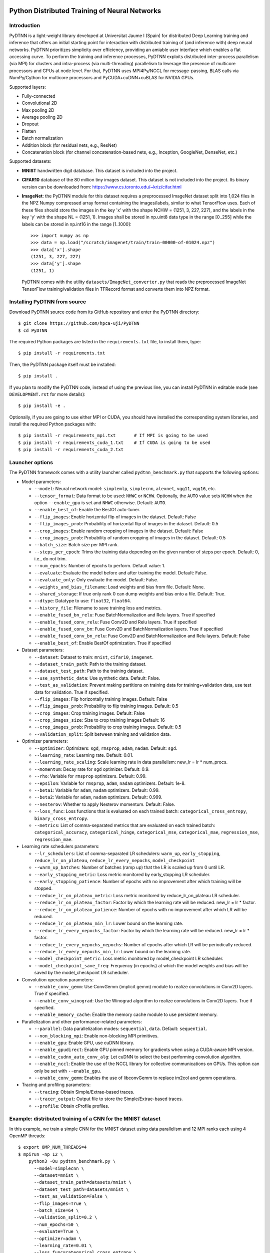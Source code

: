 .. figure:: pydtnn.svg
   :width: 50 %
   
Python Distributed Training of Neural Networks
=======================================================

Introduction
------------

PyDTNN is a light-weight library developed at Universitat Jaume I (Spain) for
distributed Deep Learning training and inference that offers an initial starting
point for interaction with distributed training of (and inference with) deep
neural networks. PyDTNN prioritizes simplicity over efficiency, providing an
amiable user interface which enables a flat accessing curve. To perform the
training and inference processes, PyDTNN exploits distributed inter-process
parallelism (via MPI) for clusters and intra-process (via multi-threading)
parallelism to leverage the presence of multicore processors and GPUs at node
level. For that, PyDTNN uses MPI4Py/NCCL for message-passing, BLAS calls via 
NumPy/Cython for multicore processors and PyCUDA+cuDNN+cuBLAS for NVIDIA GPUs.

Supported layers:

-  Fully-connected
-  Convolutional 2D
-  Max pooling 2D
-  Average pooling 2D
-  Dropout
-  Flatten
-  Batch normalization
-  Addition block (for residual nets, e.g., ResNet)
-  Concatenation block (for channel concatenation-based nets, e.g.,
   Inception, GoogleNet, DenseNet, etc.)

Supported datasets:

-  **MNIST** handwritten digit database. This dataset is included into
   the project.

-  **CIFAR10** database of the 80 million tiny images dataset. This
   dataset is not included into the project. Its binary version can be
   downloaded from: https://www.cs.toronto.edu/~kriz/cifar.html

-  **ImageNet**: the PyDTNN module for this dataset requires a
   preprocessed ImageNet dataset split into 1,024 files in the NPZ
   Numpy compressed array format containing the images/labels, similar
   to what TensorFlow uses. Each of these files should store the images
   in the key 'x' with the shape NCHW = (1251, 3, 227, 227), and the
   labels in the key 'y' with the shape NL = (1251, 1). Images shall be
   stored in np.uint8 data type in the range [0..255] while the labels
   can be stored in np.int16 in the range [1..1000]::

    >>> import numpy as np
    >>> data = np.load("/scratch/imagenet/train/train-00000-of-01024.npz")
    >>> data['x'].shape
    (1251, 3, 227, 227)
    >>> data['y'].shape
    (1251, 1)

   PyDTNN comes with the utility ``datasets/ImageNet_converter.py`` that reads the
   preprocessed ImageNet TensorFlow training/validation files in TFRecord format
   and converts them into NPZ format.


Installing PyDTNN from source
-----------------------------

Download PyDTNN source code from its GitHub repository and enter the PyDTNN directory::

    $ git clone https://github.com/hpca-uji/PyDTNN
    $ cd PyDTNN

The required Python packages are listed in the ``requirements.txt`` file, to install
them, type::

    $ pip install -r requirements.txt

Then, the PyDTNN package itself must be installed::

    $ pip install .

If you plan to modify the PyDTNN code, instead of using the previous line, you
can install PyDTNN in editable mode (see ``DEVELOPMENT.rst`` for more details)::

    $ pip install -e .

Optionally, if you are going to use either MPI or CUDA, you should have
installed the corresponding system libraries, and install the required Python
packages with::

    $ pip install -r requirements_mpi.txt       # If MPI is going to be used
    $ pip install -r requirements_cuda_1.txt    # If CUDA is going to be used
    $ pip install -r requirements_cuda_2.txt


Launcher options
----------------

The PyDTNN framework comes with a utility launcher called
``pydtnn_benchmark.py`` that supports the following options:

-  Model parameters:

   -  ``--model``: Neural network model: ``simplemlp``, ``simplecnn``,
      ``alexnet``, ``vgg11``, ``vgg16``, etc.
   -  ``--tensor_format``: Data format to be used: ``NHWC`` or ``NCHW``.
      Optionally, the ``AUTO`` value sets ``NCHW`` when the option 
      ``--enable_gpu`` is set and ``NHWC`` otherwise. Default: ``AUTO``.
   - ``--enable_best_of``: Enable the BestOf auto-tuner.
   -  ``--flip_images``: Enable horizontal flip of images in the
      dataset. Default: False
   -  ``--flip_images_prob``: Probability of horizontal flip of images
      in the dataset. Default: 0.5
   -  ``--crop_images``: Enable random cropping of images in the
      dataset. Default: False
   -  ``--crop_images_prob``: Probability of random cropping of images
      in the dataset. Default: 0.5
   -  ``--batch_size``: Batch size per MPI rank.
   -  ``--steps_per_epoch``: Trims the training data depending on the
      given number of steps per epoch. Default: 0, i.e., do not trim.
   -  ``--num_epochs``: Number of epochs to perform. Default value: 1.
   -  ``--evaluate``: Evaluate the model before and after training the
      model. Default: False.
   -  ``--evaluate_only``: Only evaluate the model. Default: False.
   -  ``--weights_and_bias_filename``: Load weights and bias from file.
      Default: None.
   -  ``--shared_storage``: If true only rank 0 can dump weights and
      bias onto a file. Default: True.
   -  ``--dtype``: Datatype to use: ``float32``, ``float64``.
   -  ``--history_file``: Filename to save training loss and metrics.
   -  ``--enable_fused_bn_relu``: Fuse BatchNormalization and Relu
      layers. True if specified
   -  ``--enable_fused_conv_relu``: Fuse Conv2D and Relu layers.
      True if specified
   -  ``--enable_fused_conv_bn``: Fuse Conv2D and BatchNormalization
      layers. True if specified
   -  ``--enable_fused_conv_bn_relu``: Fuse Conv2D and
      BatchNormalization and Relu layers. Default: False
   -  ``--enable_best_of``: Enable BestOf optimization. True if
      specified

-  Dataset parameters:

   -  ``--dataset``: Dataset to train: ``mnist``, ``cifar10``,
      ``imagenet``.
   -  ``--dataset_train_path``: Path to the training dataset.
   -  ``--dataset_test_path``: Path to the training dataset.
   -  ``--use_synthetic_data``: Use synthetic data. Default: False.
   -  ``--test_as_validation``: Prevent making partitions on training
      data for training+validation data, use test data for validation.
      True if specified.
   -  ``--flip_images``: Flip horizontally training images. Default:
      False
   -  ``--flip_images_prob``: Probability to flip training images.
      Default: 0.5
   -  ``--crop_images``: Crop training images. Default: False
   -  ``--crop_images_size``: Size to crop training images Default: 16
   -  ``--crop_images_prob``: Probability to crop training images.
      Default: 0.5
   -  ``--validation_split``: Split between training and validation
      data.

-  Optimizer parameters:

   -  ``--optimizer``: Optimizers: ``sgd``, ``rmsprop``, ``adam``,
      ``nadam``. Default: ``sgd``.
   -  ``--learning_rate``: Learning rate. Default: 0.01.
   -  ``--learning_rate_scaling``: Scale learning rate in data
      parallelism: new\_lr = lr \* num\_procs.
   -  ``--momentum``: Decay rate for ``sgd`` optimizer. Default: 0.9.
   -  ``--rho``: Variable for ``rmsprop`` optimizers. Default: 0.99.
   -  ``--epsilon``: Variable for ``rmsprop``, ``adam``, ``nadam``
      optimizers. Default: 1e-8.
   -  ``--beta1``: Variable for ``adam``, ``nadam`` optimizers. Default:
      0.99.
   -  ``--beta2``: Variable for ``adam``, ``nadam`` optimizers. Default:
      0.999.
   -  ``--nesterov``: Whether to apply Nesterov momentum. Default:
      False.
   -  ``--loss_func``: Loss functions that is evaluated on each trained
      batch: ``categorical_cross_entropy``, ``binary_cross_entropy``.
   -  ``--metrics``: List of comma-separated metrics that are evaluated
      on each trained batch:
      ``categorical_accuracy``, ``categorical_hinge``, ``categorical_mse``,
      ``categorical_mae``, ``regression_mse``, ``regression_mae``.

-  Learning rate schedulers parameters:

   -  ``--lr_schedulers``: List of comma-separated LR schedulers:
      ``warm_up``, ``early_stopping``, ``reduce_lr_on_plateau``,
      ``reduce_lr_every_nepochs``, ``model_checkpoint``
   -  ``--warm_up_batches``: Number of batches (ramp up) that the LR is
      scaled up from 0 until LR.
   -  ``--early_stopping_metric``: Loss metric monitored by
      early\_stopping LR scheduler.
   -  ``--early_stopping_patience``: Number of epochs with no
      improvement after which training will be stopped.
   -  ``--reduce_lr_on_plateau_metric``: Loss metric monitored by
      reduce\_lr\_on\_plateau LR scheduler.
   -  ``--reduce_lr_on_plateau_factor``: Factor by which the learning
      rate will be reduced. new\_lr = lr \* factor.
   -  ``--reduce_lr_on_plateau_patience``: Number of epochs with no
      improvement after which LR will be reduced.
   -  ``--reduce_lr_on_plateau_min_lr``: Lower bound on the learning
      rate.
   -  ``--reduce_lr_every_nepochs_factor``: Factor by which the learning
      rate will be reduced. new\_lr = lr \* factor.
   -  ``--reduce_lr_every_nepochs_nepochs``: Number of epochs after
      which LR will be periodically reduced.
   -  ``--reduce_lr_every_nepochs_min_lr``: Lower bound on the learning
      rate.
   -  ``--model_checkpoint_metric``: Loss metric monitored by
      model\_checkpoint LR scheduler.
   -  ``--model_checkpoint_save_freq``: Frequency (in epochs) at which
      the model weights and bias will be saved by the model\_checkpoint
      LR scheduler.

-  Convolution operation parameters:

   -  ``--enable_conv_gemm``: Use ConvGemm (implicit gemm) module to
      realize convolutions in Conv2D layers. True if specified.
   -  ``--enable_conv_winograd``: Use the Winograd algorithm to
      realize convolutions in Conv2D layers. True if specified.
   -  ``--enable_memory_cache``: Enable the memory cache module to use
      persistent memory.

-  Parallelization and other performance-related parameters:

   -  ``--parallel``: Data parallelization modes: ``sequential``,
      ``data``. Default: ``sequential``.
   -  ``--non_blocking_mpi``: Enable non-blocking MPI primitives.
   -  ``--enable_gpu``: Enable GPU, use cuDNN library.
   -  ``--enable_gpudirect``: Enable GPU pinned memory for gradients
      when using a CUDA-aware MPI version.
   -  ``--enable_cudnn_auto_conv_alg``: Let cuDNN to select the best
      performing convolution algorithm.
   -  ``--enable_nccl``: Enable the use of the NCCL library for 
      collective communications on GPUs. This option can only be set 
      with ``--enable_gpu``.
   -  ``--enable_conv_gemm``: Enables the use of libconvGemm to replace
      im2col and gemm operations.

-  Tracing and profiling parameters:

   -  ``--tracing``: Obtain Simple/Extrae-based traces.
   -  ``--tracer_output``: Output file to store the Simple/Extrae-based 
      traces.
   -  ``--profile``: Obtain cProfile profiles.

Example: distributed training of a CNN for the MNIST dataset
------------------------------------------------------------

In this example, we train a simple CNN for the MNIST dataset using data
parallelism and 12 MPI ranks each using 4 OpenMP threads::

    $ export OMP_NUM_THREADS=4
    $ mpirun -np 12 \
        python3 -Ou pydtnn_benchmark.py \
          --model=simplecnn \
          --dataset=mnist \
          --dataset_train_path=datasets/mnist \
          --dataset_test_path=datasets/mnist \
          --test_as_validation=False \
          --flip_images=True \
          --batch_size=64 \
          --validation_split=0.2 \
          --num_epochs=50 \
          --evaluate=True \
          --optimizer=adam \
          --learning_rate=0.01 \
          --loss_func=categorical_cross_entropy \
          --lr_schedulers=warm_up,reduce_lr_every_nepochs \
          --reduce_lr_every_nepochs_factor=0.5 \
          --reduce_lr_every_nepochs_nepochs=30 \
          --reduce_lr_every_nepochs_min_lr=0.001 \
          --early_stopping_metric=val_categorical_cross_entropy \
          --early_stopping_patience=20 \
          --parallel=sequential \
          --tracing=False \
          --profile=False \
          --enable_gpu=True \
          --dtype=float32


    **** simplecnn model...
    +-------+--------------------------+---------+---------------+-------------------+------------------------+
    | Layer |           Type           | #Params | Output shape  |   Weights shape   |       Parameters       |
    +-------+--------------------------+---------+---------------+-------------------+------------------------+
    |   0   |          Input           |    0    |  (1, 28, 28)  |                   |                        |
    +-------+--------------------------+---------+---------------+-------------------+------------------------+
    |   1   |          Conv2D          |   40    |  (4, 28, 28)  |   (4, 1, 3, 3)    |padd=(1,1), stride=(1,1)|
    +-------+--------------------------+---------+---------------+-------------------+------------------------+
    |   2   |          Conv2D          |   148   |  (4, 28, 28)  |   (4, 4, 3, 3)    |padd=(1,1), stride=(1,1)|
    +-------+--------------------------+---------+---------------+-------------------+------------------------+
    |   3   |        MaxPool2D         |    0    |  (4, 14, 14)  |      (2, 2)       |padd=(0,0), stride=(2,2)|
    +-------+--------------------------+---------+---------------+-------------------+------------------------+
    |   4   |         Flatten          |    0    |    (784,)     |                   |                        |
    +-------+--------------------------+---------+---------------+-------------------+------------------------+
    |   5   |            FC            | 100480  |    (128,)     |    (784, 128)     |                        |
    +-------+--------------------------+---------+---------------+-------------------+------------------------+
    |   6   |           Relu           |    0    |    (128,)     |                   |                        |
    +-------+--------------------------+---------+---------------+-------------------+------------------------+
    |   7   |         Dropout          |    0    |    (128,)     |                   |       rate=0.50        |
    +-------+--------------------------+---------+---------------+-------------------+------------------------+
    |   8   |            FC            |  1290   |     (10,)     |     (128, 10)     |                        |
    +-------+--------------------------+---------+---------------+-------------------+------------------------+
    |   9   |         Softmax          |    0    |     (10,)     |                   |                        |
    +-------+--------------------------+---------+---------------+-------------------+------------------------+
    |             Total parameters       101958    398.27 KBytes                                              |
    +-------+--------------------------+---------+---------------+-------------------+------------------------+
    **** Loading mnist dataset...
    **** Parameters:
      model                          : simplecnn
      dataset                        : mnist
      dataset_train_path             : datasets/mnist
      dataset_test_path              : datasets/mnist
      test_as_validation             : False
      flip_images                    : True
      flip_images_prob               : 0.5
      crop_images                    : False
      crop_images_size               : 16
      crop_images_prob               : 0.5
      batch_size                     : 64
      global_batch_size              : None
      validation_split               : 0.2
      steps_per_epoch                : 0
      num_epochs                     : 50
      evaluate                       : True
      weights_and_bias_filename      : None
      shared_storage                 : True
      history_file                   : None
      optimizer                      : adam
      learning_rate                  : 0.01
      learning_rate_scaling          : True
      momentum                       : 0.9
      decay                          : 0.0
      nesterov                       : False
      beta1                          : 0.99
      beta2                          : 0.999
      epsilon                        : 1e-07
      rho                            : 0.9
      loss_func                      : categorical_cross_entropy
      metrics                        : categorical_accuracy
      lr_schedulers                  : warm_up,reduce_lr_every_nepochs
      warm_up_epochs                 : 5
      early_stopping_metric          : val_categorical_cross_entropy
      early_stopping_patience        : 20
      reduce_lr_on_plateau_metric    : val_categorical_cross_entropy
      reduce_lr_on_plateau_factor    : 0.1
      reduce_lr_on_plateau_patience  : 5
      reduce_lr_on_plateau_min_lr    : 0
      reduce_lr_every_nepochs_factor : 0.5
      reduce_lr_every_nepochs_nepochs: 30
      reduce_lr_every_nepochs_min_lr : 0.001
      stop_at_loss_metric            : val_accuracy
      stop_at_loss_threshold         : 0
      model_checkpoint_metric        : val_categorical_cross_entropy
      model_checkpoint_save_freq     : 2
      mpi_processes                  : 12
      threads_per_process            : 4
      parallel                       : data
      non_blocking_mpi               : False
      tracing                        : False
      profile                        : False
      gpus_per_node                  : 0
      enable_conv_gemm               : False
      enable_gpu                     : False
      enable_gpudirect               : False
      enable_nccl                    : False
      dtype                          : float32
    **** Evaluating on test dataset...
    Testing: 100%|████████████████████| 10000/10000 [00:00<00:00, 29732.29 samples/s, test_acc: 12.50%, test_cro: 2.3008704]
    **** Training...
    Epoch  1/50: 100%|████████████████| 48000/48000 [00:04<00:00, 11184.77 samples/s, acc: 71.35%, cro: 1.2238941, val_acc: 88.49%, val_cro: 0.4369879]
    Epoch  2/50: 100%|████████████████| 48000/48000 [00:04<00:00, 10691.66 samples/s, acc: 88.87%, cro: 0.4051699, val_acc: 91.10%, val_cro: 0.3070377]
    Epoch  3/50: 100%|████████████████| 48000/48000 [00:04<00:00, 10617.42 samples/s, acc: 90.98%, cro: 0.3086980, val_acc: 92.56%, val_cro: 0.2624177]
    Epoch  4/50: 100%|████████████████| 48000/48000 [00:04<00:00, 10874.49 samples/s, acc: 92.43%, cro: 0.2576146, val_acc: 93.83%, val_cro: 0.2232232]
    Epoch  5/50: 100%|████████████████| 48000/48000 [00:04<00:00, 10451.37 samples/s, acc: 93.48%, cro: 0.2159374, val_acc: 94.76%, val_cro: 0.1868786]
    Epoch  6/50: 100%|████████████████| 48000/48000 [00:04<00:00, 10756.92 samples/s, acc: 94.81%, cro: 0.1748247, val_acc: 95.63%, val_cro: 0.1544418]
    Epoch  7/50: 100%|████████████████| 48000/48000 [00:04<00:00, 10901.69 samples/s, acc: 95.77%, cro: 0.1417673, val_acc: 96.25%, val_cro: 0.1331401]
    Epoch  8/50: 100%|████████████████| 48000/48000 [00:04<00:00, 11046.87 samples/s, acc: 96.55%, cro: 0.1164078, val_acc: 96.80%, val_cro: 0.1134956]
    Epoch  9/50: 100%|████████████████| 48000/48000 [00:04<00:00, 10944.06 samples/s, acc: 97.05%, cro: 0.0992564, val_acc: 96.98%, val_cro: 0.1033213]
    Epoch 10/50: 100%|████████████████| 48000/48000 [00:04<00:00, 11017.46 samples/s, acc: 97.48%, cro: 0.0866701, val_acc: 97.28%, val_cro: 0.0972526]
    Epoch 11/50: 100%|████████████████| 48000/48000 [00:04<00:00, 10871.28 samples/s, acc: 97.67%, cro: 0.0769905, val_acc: 97.58%, val_cro: 0.0862264]
    Epoch 12/50: 100%|████████████████| 48000/48000 [00:04<00:00, 10982.79 samples/s, acc: 97.99%, cro: 0.0682642, val_acc: 97.55%, val_cro: 0.0828536]
    Epoch 13/50: 100%|████████████████| 48000/48000 [00:04<00:00, 11115.45 samples/s, acc: 98.16%, cro: 0.0616423, val_acc: 97.77%, val_cro: 0.0782390]
    Epoch 14/50: 100%|████████████████| 48000/48000 [00:04<00:00, 10783.11 samples/s, acc: 98.30%, cro: 0.0562393, val_acc: 97.91%, val_cro: 0.0716845]
    Epoch 15/50: 100%|████████████████| 48000/48000 [00:04<00:00, 10642.71 samples/s, acc: 98.49%, cro: 0.0515601, val_acc: 97.93%, val_cro: 0.0696817]
    Epoch 16/50: 100%|████████████████| 48000/48000 [00:04<00:00, 10643.74 samples/s, acc: 98.62%, cro: 0.0468920, val_acc: 97.98%, val_cro: 0.0688842]
    Epoch 17/50: 100%|████████████████| 48000/48000 [00:04<00:00, 10726.90 samples/s, acc: 98.70%, cro: 0.0434075, val_acc: 98.10%, val_cro: 0.0675637]
    Epoch 18/50: 100%|████████████████| 48000/48000 [00:04<00:00, 10558.22 samples/s, acc: 98.71%, cro: 0.0424472, val_acc: 98.25%, val_cro: 0.0641221]
    Epoch 19/50: 100%|████████████████| 48000/48000 [00:04<00:00, 10809.42 samples/s, acc: 98.86%, cro: 0.0382850, val_acc: 98.19%, val_cro: 0.0646157]
    Epoch 20/50: 100%|████████████████| 48000/48000 [00:04<00:00, 10712.11 samples/s, acc: 98.95%, cro: 0.0348660, val_acc: 98.25%, val_cro: 0.0617139]
    Epoch 21/50: 100%|████████████████| 48000/48000 [00:04<00:00, 11068.46 samples/s, acc: 99.05%, cro: 0.0323043, val_acc: 98.14%, val_cro: 0.0658118]
    Epoch 22/50: 100%|████████████████| 48000/48000 [00:04<00:00, 11436.88 samples/s, acc: 99.06%, cro: 0.0306285, val_acc: 98.17%, val_cro: 0.0648578]
    Epoch 23/50: 100%|████████████████| 48000/48000 [00:04<00:00, 11093.08 samples/s, acc: 99.17%, cro: 0.0282567, val_acc: 98.22%, val_cro: 0.0661603]
    Epoch 24/50: 100%|████████████████| 48000/48000 [00:04<00:00, 11058.23 samples/s, acc: 99.14%, cro: 0.0275220, val_acc: 98.28%, val_cro: 0.0638472]
    Epoch 25/50: 100%|████████████████| 48000/48000 [00:04<00:00, 11362.12 samples/s, acc: 99.27%, cro: 0.0242397, val_acc: 98.32%, val_cro: 0.0616558]
    Epoch 26/50: 100%|████████████████| 48000/48000 [00:04<00:00, 10929.57 samples/s, acc: 99.33%, cro: 0.0228250, val_acc: 98.41%, val_cro: 0.0614293]
    Epoch 27/50: 100%|████████████████| 48000/48000 [00:04<00:00, 10582.72 samples/s, acc: 99.33%, cro: 0.0218627, val_acc: 98.30%, val_cro: 0.0647660]
    Epoch 28/50: 100%|████████████████| 48000/48000 [00:04<00:00, 11540.73 samples/s, acc: 99.40%, cro: 0.0202375, val_acc: 98.31%, val_cro: 0.0653990]
    Epoch 29/50: 100%|████████████████| 48000/48000 [00:04<00:00, 11089.71 samples/s, acc: 99.47%, cro: 0.0187735, val_acc: 98.33%, val_cro: 0.0642570]
    Epoch 30/50: 100%|████████████████| 48000/48000 [00:04<00:00, 11112.27 samples/s, acc: 99.51%, cro: 0.0166023, val_acc: 98.40%, val_cro: 0.0630408]
    Epoch 31/50: 100%|████████████████| 48000/48000 [00:04<00:00, 11004.81 samples/s, acc: 99.56%, cro: 0.0154129, val_acc: 98.24%, val_cro: 0.0669048]
    LRScheduler ReduceLROnPlateau: metric val_categorical_cross_entropy did not improve for 5 epochs, setting learning rate to 0.01000000
    Epoch 32/50: 100%|████████████████| 48000/48000 [00:04<00:00, 11015.29 samples/s, acc: 99.70%, cro: 0.0122010, val_acc: 98.39%, val_cro: 0.0635789]
    Epoch 33/50: 100%|████████████████| 48000/48000 [00:04<00:00, 11166.31 samples/s, acc: 99.74%, cro: 0.0111252, val_acc: 98.44%, val_cro: 0.0624000]
    Epoch 34/50: 100%|████████████████| 48000/48000 [00:04<00:00, 11112.63 samples/s, acc: 99.74%, cro: 0.0108013, val_acc: 98.44%, val_cro: 0.0627380]
    Epoch 35/50: 100%|████████████████| 48000/48000 [00:04<00:00, 10914.84 samples/s, acc: 99.76%, cro: 0.0105415, val_acc: 98.47%, val_cro: 0.0627000]
    Epoch 36/50: 100%|████████████████| 48000/48000 [00:04<00:00, 11017.57 samples/s, acc: 99.76%, cro: 0.0103665, val_acc: 98.50%, val_cro: 0.0628462]
    LRScheduler EarlyStopping: metric val_categorical_cross_entropy did not improve for 10 epochs, stop training!
    LRScheduler ReduceLROnPlateau: metric val_categorical_cross_entropy did not improve for 5 epochs, setting learning rate to 0.00100000
    **** Done...
    Time: 173.59 s
    Throughput: 17282.50 samples/s
    **** Evaluating on test dataset...
    Testing: 100%|███████████████████| 10000/10000 [00:00<00:00, 28720.12 samples/s, test_acc: 100.00%, test_cro: 0.0000443]

Example: inference of the VGG16 CNN for the CIFAR-10 dataset
------------------------------------------------------------

In this example, we perform inference with the CNN VGG16 for the CIFAR-10 dataset 
using 4 OpenMP threads::

    $ export OMP_NUM_THREADS=4
    $ python3 -Ou pydtnn_benchmark.py \
        --model=vgg16_cifar10 \
        --dataset=cifar10 \
        --dataset_train_path=datasets/cifar-10/cifar-10-batches-bin \
        --dataset_test_path=datasets/cifar-10/cifar-10-batches-bin \
        --evaluate_only=True \
        --batch_size=64 \
        --validation_split=0.2 \
        --num_epochs=50 \
        --weights_and_bias_filename=vgg16_cifar10_weights.npz \
        --tracing=False \
        --profile=False \
        --enable_gpu=True \
        --dtype=float32


    **** vgg16_cifar10 model...
    +-------+--------------------------+---------+---------------+-------------------+-------------------------------------+
    | Layer |           Type           | #Params | Output shape  |   Weights shape   |             Parameters              |
    +-------+--------------------------+---------+---------------+-------------------+-------------------------------------+
    |   0   |         InputCPU         |    0    |  (32, 32, 3)  |                   |                                     |
    +-------+--------------------------+---------+---------------+-------------------+-------------------------------------+
    |   1   |        Conv2DCPU         |  1792   | (32, 32, 64)  |   (3, 3, 3, 64)   |padd=(1,1), stride=(1,1), dilat=(1,1)|
    +-------+--------------------------+---------+---------------+-------------------+-------------------------------------+
    |   2   |         ReluCPU          |    0    | (32, 32, 64)  |                   |                                     |
    +-------+--------------------------+---------+---------------+-------------------+-------------------------------------+
    |   3   |        Conv2DCPU         |  36928  | (32, 32, 64)  |  (64, 3, 3, 64)   |padd=(1,1), stride=(1,1), dilat=(1,1)|
    +-------+--------------------------+---------+---------------+-------------------+-------------------------------------+
    |   4   |         ReluCPU          |    0    | (32, 32, 64)  |                   |                                     |
    +-------+--------------------------+---------+---------------+-------------------+-------------------------------------+
    |   5   |       MaxPool2DCPU       |    0    | (16, 16, 64)  |      (2, 2)       |padd=(0,0), stride=(2,2), dilat=(1,1)|
    +-------+--------------------------+---------+---------------+-------------------+-------------------------------------+
    |   6   |        Conv2DCPU         |  73856  | (16, 16, 128) |  (64, 3, 3, 128)  |padd=(1,1), stride=(1,1), dilat=(1,1)|
    +-------+--------------------------+---------+---------------+-------------------+-------------------------------------+
    |   7   |         ReluCPU          |    0    | (16, 16, 128) |                   |                                     |
    +-------+--------------------------+---------+---------------+-------------------+-------------------------------------+
    |   8   |        Conv2DCPU         | 147584  | (16, 16, 128) | (128, 3, 3, 128)  |padd=(1,1), stride=(1,1), dilat=(1,1)|
    +-------+--------------------------+---------+---------------+-------------------+-------------------------------------+
    |   9   |         ReluCPU          |    0    | (16, 16, 128) |                   |                                     |
    +-------+--------------------------+---------+---------------+-------------------+-------------------------------------+
    |  10   |       MaxPool2DCPU       |    0    |  (8, 8, 128)  |      (2, 2)       |padd=(0,0), stride=(2,2), dilat=(1,1)|
    +-------+--------------------------+---------+---------------+-------------------+-------------------------------------+
    |  11   |        Conv2DCPU         | 295168  |  (8, 8, 256)  | (128, 3, 3, 256)  |padd=(1,1), stride=(1,1), dilat=(1,1)|
    +-------+--------------------------+---------+---------------+-------------------+-------------------------------------+
    |  12   |         ReluCPU          |    0    |  (8, 8, 256)  |                   |                                     |
    +-------+--------------------------+---------+---------------+-------------------+-------------------------------------+
    |  13   |        Conv2DCPU         | 590080  |  (8, 8, 256)  | (256, 3, 3, 256)  |padd=(1,1), stride=(1,1), dilat=(1,1)|
    +-------+--------------------------+---------+---------------+-------------------+-------------------------------------+
    |  14   |         ReluCPU          |    0    |  (8, 8, 256)  |                   |                                     |
    +-------+--------------------------+---------+---------------+-------------------+-------------------------------------+
    |  15   |        Conv2DCPU         | 590080  |  (8, 8, 256)  | (256, 3, 3, 256)  |padd=(1,1), stride=(1,1), dilat=(1,1)|
    +-------+--------------------------+---------+---------------+-------------------+-------------------------------------+
    |  16   |         ReluCPU          |    0    |  (8, 8, 256)  |                   |                                     |
    +-------+--------------------------+---------+---------------+-------------------+-------------------------------------+
    |  17   |       MaxPool2DCPU       |    0    |  (4, 4, 256)  |      (2, 2)       |padd=(0,0), stride=(2,2), dilat=(1,1)|
    +-------+--------------------------+---------+---------------+-------------------+-------------------------------------+
    |  18   |        Conv2DCPU         | 1180160 |  (4, 4, 512)  | (256, 3, 3, 512)  |padd=(1,1), stride=(1,1), dilat=(1,1)|
    +-------+--------------------------+---------+---------------+-------------------+-------------------------------------+
    |  19   |         ReluCPU          |    0    |  (4, 4, 512)  |                   |                                     |
    +-------+--------------------------+---------+---------------+-------------------+-------------------------------------+
    |  20   |        Conv2DCPU         | 2359808 |  (4, 4, 512)  | (512, 3, 3, 512)  |padd=(1,1), stride=(1,1), dilat=(1,1)|
    +-------+--------------------------+---------+---------------+-------------------+-------------------------------------+
    |  21   |         ReluCPU          |    0    |  (4, 4, 512)  |                   |                                     |
    +-------+--------------------------+---------+---------------+-------------------+-------------------------------------+
    |  22   |        Conv2DCPU         | 2359808 |  (4, 4, 512)  | (512, 3, 3, 512)  |padd=(1,1), stride=(1,1), dilat=(1,1)|
    +-------+--------------------------+---------+---------------+-------------------+-------------------------------------+
    |  23   |         ReluCPU          |    0    |  (4, 4, 512)  |                   |                                     |
    +-------+--------------------------+---------+---------------+-------------------+-------------------------------------+
    |  24   |       MaxPool2DCPU       |    0    |  (2, 2, 512)  |      (2, 2)       |padd=(0,0), stride=(2,2), dilat=(1,1)|
    +-------+--------------------------+---------+---------------+-------------------+-------------------------------------+
    |  25   |        Conv2DCPU         | 2359808 |  (2, 2, 512)  | (512, 3, 3, 512)  |padd=(1,1), stride=(1,1), dilat=(1,1)|
    +-------+--------------------------+---------+---------------+-------------------+-------------------------------------+
    |  26   |         ReluCPU          |    0    |  (2, 2, 512)  |                   |                                     |
    +-------+--------------------------+---------+---------------+-------------------+-------------------------------------+
    |  27   |        Conv2DCPU         | 2359808 |  (2, 2, 512)  | (512, 3, 3, 512)  |padd=(1,1), stride=(1,1), dilat=(1,1)|
    +-------+--------------------------+---------+---------------+-------------------+-------------------------------------+
    |  28   |         ReluCPU          |    0    |  (2, 2, 512)  |                   |                                     |
    +-------+--------------------------+---------+---------------+-------------------+-------------------------------------+
    |  29   |        Conv2DCPU         | 2359808 |  (2, 2, 512)  | (512, 3, 3, 512)  |padd=(1,1), stride=(1,1), dilat=(1,1)|
    +-------+--------------------------+---------+---------------+-------------------+-------------------------------------+
    |  30   |         ReluCPU          |    0    |  (2, 2, 512)  |                   |                                     |
    +-------+--------------------------+---------+---------------+-------------------+-------------------------------------+
    |  31   |       MaxPool2DCPU       |    0    |  (1, 1, 512)  |      (2, 2)       |padd=(0,0), stride=(2,2), dilat=(1,1)|
    +-------+--------------------------+---------+---------------+-------------------+-------------------------------------+
    |  32   |        FlattenCPU        |    0    |    (512,)     |                   |                                     |
    +-------+--------------------------+---------+---------------+-------------------+-------------------------------------+
    |  33   |          FCCPU           | 262656  |    (512,)     |    (512, 512)     |                                     |
    +-------+--------------------------+---------+---------------+-------------------+-------------------------------------+
    |  34   |         ReluCPU          |    0    |    (512,)     |                   |                                     |
    +-------+--------------------------+---------+---------------+-------------------+-------------------------------------+
    |  35   |        DropoutCPU        |    0    |    (512,)     |                   |              rate=0.50              |
    +-------+--------------------------+---------+---------------+-------------------+-------------------------------------+
    |  36   |          FCCPU           | 262656  |    (512,)     |    (512, 512)     |                                     |
    +-------+--------------------------+---------+---------------+-------------------+-------------------------------------+
    |  37   |         ReluCPU          |    0    |    (512,)     |                   |                                     |
    +-------+--------------------------+---------+---------------+-------------------+-------------------------------------+
    |  38   |        DropoutCPU        |    0    |    (512,)     |                   |              rate=0.50              |
    +-------+--------------------------+---------+---------------+-------------------+-------------------------------------+
    |  39   |          FCCPU           |  5130   |     (10,)     |     (512, 10)     |                                     |
    +-------+--------------------------+---------+---------------+-------------------+-------------------------------------+
    |  40   |        SoftmaxCPU        |    0    |     (10,)     |                   |                                     |
    +-------+--------------------------+---------+---------------+-------------------+-------------------------------------+
    |             Total parameters      15245130   58.16 MBytes                                                            |
    +-------+--------------------------+---------+---------------+-------------------+-------------------------------------+
    **** Loading cifar10 dataset...
    **** Parameters:
      model_name                     : vgg16_cifar10
      batch_size                     : 64
      global_batch_size              : None
      dtype                          : <class 'numpy.float32'>
      num_epochs                     : 400
      steps_per_epoch                : 0
      evaluate_on_train              : True
      evaluate_only                  : True
      weights_and_bias_filename      : vgg16-weights-nhwc.npz
      history_file                   : results/result_vgg3dobn.history
      shared_storage                 : False
      enable_fused_bn_relu           : False
      enable_fused_conv_relu         : False
      enable_fused_conv_bn           : False
      enable_fused_conv_bn_relu      : False
      tensor_format                  : NHWC
      enable_best_of                 : False
      dataset_name                   : cifar10
      use_synthetic_data             : False
      dataset_train_path             : datasets/cifar-10/cifar-10-batches-bin
      dataset_test_path              : datasets/cifar-10/cifar-10-batches-bin
      test_as_validation             : True
      flip_images                    : True
      flip_images_prob               : 0.5
      crop_images                    : True
      crop_images_size               : 16
      crop_images_prob               : 0.5
      validation_split               : 0.2
      optimizer_name                 : sgd
      learning_rate                  : 0.01
      learning_rate_scaling          : True
      momentum                       : 0.9
      decay                          : 0.0001
      nesterov                       : False
      beta1                          : 0.99
      beta2                          : 0.999
      epsilon                        : 1e-07
      rho                            : 0.9
      loss_func                      : categorical_cross_entropy
      metrics                        : categorical_accuracy
      lr_schedulers_names            : warm_up,reduce_lr_on_plateau,model_checkpoint,early_stopping
      warm_up_epochs                 : 5
      early_stopping_metric          : val_categorical_cross_entropy
      early_stopping_patience        : 20
      reduce_lr_on_plateau_metric    : val_categorical_cross_entropy
      reduce_lr_on_plateau_factor    : 0.1
      reduce_lr_on_plateau_patience  : 15
      reduce_lr_on_plateau_min_lr    : 1e-05
      reduce_lr_every_nepochs_factor : 0.5
      reduce_lr_every_nepochs_nepochs: 50
      reduce_lr_every_nepochs_min_lr : 0.001
      stop_at_loss_metric            : val_categorical_accuracy
      stop_at_loss_threshold         : 70.0
      model_checkpoint_metric        : categorical_accuracy
      model_checkpoint_save_freq     : 2
      enable_conv_gemm               : False
      enable_memory_cache            : True
      enable_conv_winograd           : False
      mpi_processes                  : 1
      threads_per_process            : 4
      parallel                       : sequential
      non_blocking_mpi               : False
      gpus_per_node                  : 2
      enable_gpu                     : False
      enable_gpudirect               : False
      enable_nccl                    : False
      enable_cudnn_auto_conv_alg     : True
      tracing                        : True
      tracer_output                  : prueba.trc
      profile                        : False
    **** Evaluating on test dataset...
    Testing: 100%|██████████████████████| 10000/10000 [00:13<00:00, 715.46 samples/s, test_cce: 0.4376189, test_acc: 89.24%]

Citing PyDTNN
-------------

If you use PyDTNN, and you would like to acknowledge the project
in your academic publication, we suggest citing the following paper:

-  **PyDTNN: A user-friendly and extensible framework for distributed
   deep learning**. Sergio Barrachina, Adrián Castelló, Mar Catalán,
   Manuel F. Dolz, Jose I. Mestre. *Journal of Supercomputing* 77(9), 
   pp. 9971-9987 (2021) ISSN: 1573-0484. DOI: `10.1007/s11227-021-03673-z
   <http://dx.doi.org/10.1007/s11227-021-03673-z>`_.

Other references:

-  **A Flexible Research-Oriented Framework for Distributed Training 
   of Deep Neural Networks**. Sergio Barrachina, Adrián Castelló, 
   Mar Catalán, Manuel F. Dolz and Jose I. Mestre. *2021 IEEE 
   International Parallel and Distributed Processing Symposium 
   Workshops (IPDPSW)*, pp. 730-739 (2021)
   DOI: `10.1109/IPDPSW52791.2021.00110 
   <http://dx.doi.org/10.1109/IPDPSW52791.2021.00110>`_.

Acknowledgments
---------------

The PyDTNN library has been partially supported by:

-  Project TIN2017-82972-R **"Algorithmic Techniques for Energy-Aware and
   Error-Resilient High Performance Computing"** funded by the Spanish
   Ministry of Economy and Competitiveness (2018-2020).

-  Project RTI2018-098156-B-C51 **"Innovative Technologies of
   Processors, Accelerators and Networks for Data Centers and High
   Performance Computing"** funded by the Spanish Ministry of Science,
   Innovation and Universities.

-  Project CDEIGENT/2017/04 **"High Performance Computing for Neural
   Networks"** funded by the Valencian Government.

-  Project UJI-A2019-11 **"Energy-Aware High Performance Computing for
   Deep Neural Networks"** funded by the Universitat Jaume I.
